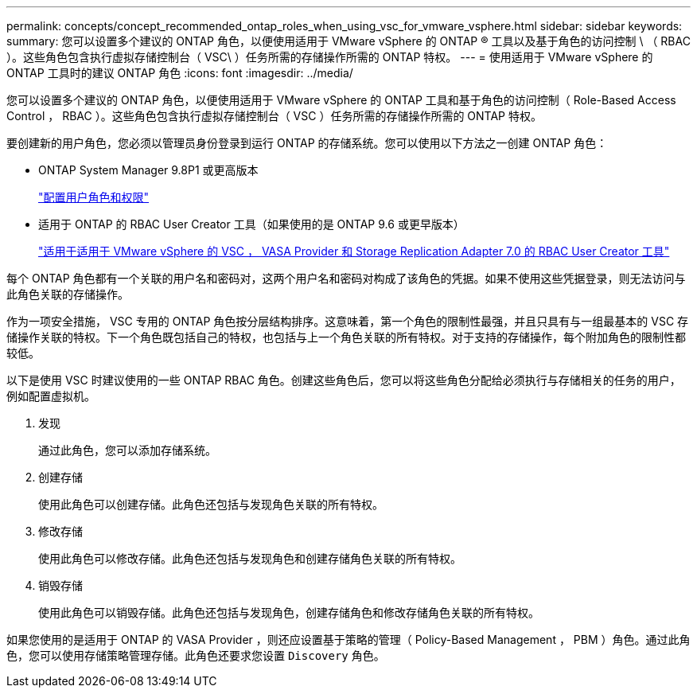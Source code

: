 ---
permalink: concepts/concept_recommended_ontap_roles_when_using_vsc_for_vmware_vsphere.html 
sidebar: sidebar 
keywords:  
summary: 您可以设置多个建议的 ONTAP 角色，以便使用适用于 VMware vSphere 的 ONTAP ® 工具以及基于角色的访问控制 \ （ RBAC ）。这些角色包含执行虚拟存储控制台（ VSC\ ）任务所需的存储操作所需的 ONTAP 特权。 
---
= 使用适用于 VMware vSphere 的 ONTAP 工具时的建议 ONTAP 角色
:icons: font
:imagesdir: ../media/


[role="lead"]
您可以设置多个建议的 ONTAP 角色，以便使用适用于 VMware vSphere 的 ONTAP 工具和基于角色的访问控制（ Role-Based Access Control ， RBAC ）。这些角色包含执行虚拟存储控制台（ VSC ）任务所需的存储操作所需的 ONTAP 特权。

要创建新的用户角色，您必须以管理员身份登录到运行 ONTAP 的存储系统。您可以使用以下方法之一创建 ONTAP 角色：

* ONTAP System Manager 9.8P1 或更高版本
+
link:../configure/task_configure_user_role_and_privileges.html["配置用户角色和权限"]

* 适用于 ONTAP 的 RBAC User Creator 工具（如果使用的是 ONTAP 9.6 或更早版本）
+
https://community.netapp.com/t5/Virtualization-Articles-and-Resources/RBAC-User-Creator-tool-for-VSC-VASA-Provider-and-Storage-Replication-Adapter-7-0/ta-p/133203["适用于适用于 VMware vSphere 的 VSC ， VASA Provider 和 Storage Replication Adapter 7.0 的 RBAC User Creator 工具"]



每个 ONTAP 角色都有一个关联的用户名和密码对，这两个用户名和密码对构成了该角色的凭据。如果不使用这些凭据登录，则无法访问与此角色关联的存储操作。

作为一项安全措施， VSC 专用的 ONTAP 角色按分层结构排序。这意味着，第一个角色的限制性最强，并且只具有与一组最基本的 VSC 存储操作关联的特权。下一个角色既包括自己的特权，也包括与上一个角色关联的所有特权。对于支持的存储操作，每个附加角色的限制性都较低。

以下是使用 VSC 时建议使用的一些 ONTAP RBAC 角色。创建这些角色后，您可以将这些角色分配给必须执行与存储相关的任务的用户，例如配置虚拟机。

. 发现
+
通过此角色，您可以添加存储系统。

. 创建存储
+
使用此角色可以创建存储。此角色还包括与发现角色关联的所有特权。

. 修改存储
+
使用此角色可以修改存储。此角色还包括与发现角色和创建存储角色关联的所有特权。

. 销毁存储
+
使用此角色可以销毁存储。此角色还包括与发现角色，创建存储角色和修改存储角色关联的所有特权。



如果您使用的是适用于 ONTAP 的 VASA Provider ，则还应设置基于策略的管理（ Policy-Based Management ， PBM ）角色。通过此角色，您可以使用存储策略管理存储。此角色还要求您设置 `Discovery` 角色。
